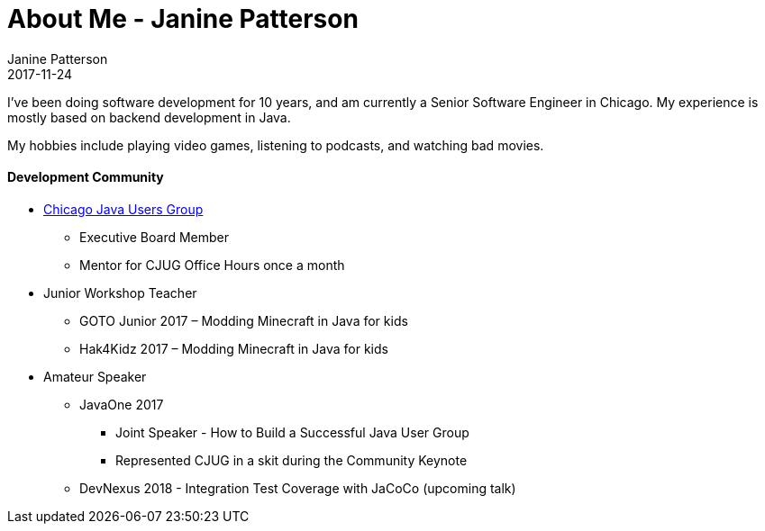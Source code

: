 = About Me - Janine Patterson
Janine Patterson
2017-11-24
:jbake-type: page
:jbake-status: published
:idprefix:

I've been doing software development for 10 years, and am currently a Senior Software Engineer in Chicago. My experience is mostly based
on backend development in Java.

My hobbies include playing video games, listening to podcasts, and watching bad movies.


==== Development Community
* https://www.meetup.com/ChicagoJUG/[Chicago Java Users Group]
** Executive Board Member
** Mentor for CJUG Office Hours once a month
* Junior Workshop Teacher
** GOTO Junior 2017 – Modding Minecraft in Java for kids
** Hak4Kidz 2017 – Modding Minecraft in Java for kids
* Amateur Speaker
** JavaOne 2017
*** Joint Speaker - How to Build a Successful Java User Group
*** Represented CJUG in a skit during the Community Keynote
** DevNexus 2018 - Integration Test Coverage with JaCoCo (upcoming talk)